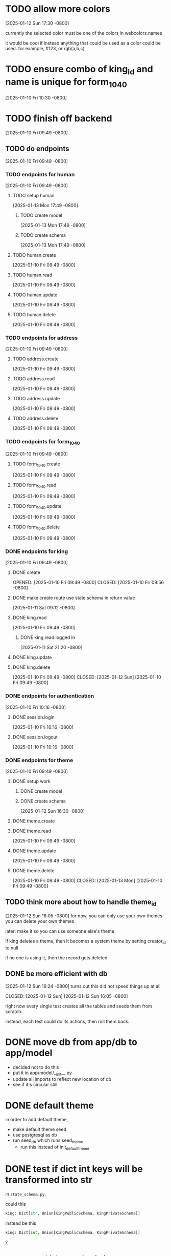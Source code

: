 * TODO allow more colors
[2025-01-12 Sun 17:30 -0800]

currently the selected color must be one of the colors in webcolors.names

it would be cool if instead anything that could be used as a color
could be used. for example, #123, or rgb(a,b,c)

* TODO ensure combo of king_id and name is unique for form_1040
[2025-01-10 Fri 10:30 -0800]
* TODO finish off backend
[2025-01-10 Fri 09:49 -0800]
** TODO do endpoints
[2025-01-10 Fri 09:49 -0800]
*** TODO endpoints for human
[2025-01-10 Fri 09:49 -0800]
**** TODO setup human
[2025-01-13 Mon 17:49 -0800]
***** TODO create model
[2025-01-13 Mon 17:49 -0800]
***** TODO create schema
[2025-01-13 Mon 17:49 -0800]
**** TODO human.create
[2025-01-10 Fri 09:49 -0800]
**** TODO human.read
[2025-01-10 Fri 09:49 -0800]
**** TODO human.update
[2025-01-10 Fri 09:49 -0800]
**** TODO human.delete
[2025-01-10 Fri 09:49 -0800]
*** TODO endpoints for address
[2025-01-10 Fri 09:49 -0800]
**** TODO address.create
[2025-01-10 Fri 09:49 -0800]
**** TODO address.read
[2025-01-10 Fri 09:49 -0800]
**** TODO address.update
[2025-01-10 Fri 09:49 -0800]
**** TODO address.delete
[2025-01-10 Fri 09:49 -0800]
*** TODO endpoints for form_1040
[2025-01-10 Fri 09:49 -0800]
**** TODO form_1040.create
[2025-01-10 Fri 09:49 -0800]
**** TODO form_1040.read
[2025-01-10 Fri 09:49 -0800]
**** TODO form_1040.update
[2025-01-10 Fri 09:49 -0800]
**** TODO form_1040.delete
[2025-01-10 Fri 09:49 -0800]

*** DONE endpoints for king
CLOSED: [2025-01-12 Sun]
[2025-01-10 Fri 09:49 -0800]
**** DONE create
OPENED: [2025-01-10 Fri 09:49 -0800]
CLOSED: [2025-01-10 Fri 09:56 -0800]
**** DONE make create route use state schema in return value
CLOSED: [2025-01-11 Sat]
[2025-01-11 Sat 09:12 -0800]
**** DONE king.read
CLOSED: [2025-01-12 Sun]
[2025-01-10 Fri 09:49 -0800]
***** DONE king.read.logged in
CLOSED: [2025-01-11 Sat]
[2025-01-11 Sat 21:20 -0800]
**** DONE king.update
**** DONE king.delete
CLOSED: [2025-01-12 Sun]
[2025-01-10 Fri 09:49 -0800]
CLOSED: [2025-01-12 Sun]
[2025-01-10 Fri 09:49 -0800]
*** DONE endpoints for authentication
CLOSED: [2025-01-12 Sun]
[2025-01-10 Fri 10:16 -0800]
**** DONE session.login
CLOSED: [2025-01-11 Sat]
[2025-01-10 Fri 10:16 -0800]
**** DONE session.logout
CLOSED: [2025-01-12 Sun]
[2025-01-10 Fri 10:16 -0800]
*** DONE endpoints for theme
CLOSED: [2025-01-13 Mon]
[2025-01-10 Fri 09:49 -0800]
**** DONE setup work
CLOSED: [2025-01-12 Sun]
***** DONE create model
CLOSED: [2025-01-12 Sun]
***** DONE create schema
CLOSED: [2025-01-12 Sun]
[2025-01-12 Sun 16:30 -0800]
**** DONE theme.create
**** DONE theme.read
CLOSED: [2025-01-13 Mon]
[2025-01-10 Fri 09:49 -0800]
**** DONE theme.update
CLOSED: [2025-01-13 Mon]
[2025-01-10 Fri 09:49 -0800]
**** DONE theme.delete
CLOSED: [2025-01-13 Mon]
[2025-01-10 Fri 09:49 -0800]
CLOSED: [2025-01-13 Mon]
[2025-01-10 Fri 09:49 -0800]
** TODO think more about how to handle theme_id
[2025-01-12 Sun 16:05 -0800]
for now, you can only use your own themes
you can delete your own themes

later: make it so you can use someone else's theme

if king deletes a theme, then it becomes a system theme by setting
creator_id to null

if no one is using it, then the record gets deleted

** DONE be more efficient with db
[2025-01-12 Sun 16:24 -0800]
turns out this did not speed things up at all

CLOSED: [2025-01-12 Sun]
[2025-01-12 Sun 16:05 -0800]

right now every single test creates all the tables and seeds them from
scratch.

instead, each test could do its actions, then roll them back.
* DONE move db from app/db to app/model
CLOSED: [2025-01-10 Fri 09:13]
  + decided not to do this
  + put it in app/model/__init__.py
  + update all imports to reflect new location of db
  + see if it's circular still

* DONE default theme
CLOSED: [2025-01-09 Thu 21:19]
in order to add default theme,
  + make default theme seed
  + use postgresql as db
  + run seed_db which runs seed_theme
    + run this instead of init_default_theme
* DONE test if dict int keys will be transformed into str
CLOSED: [2025-01-12 Sun]
in ~state_schema.py~,

could this

#+begin_src python
    king: Dict[str, Union[KingPublicSchema, KingPrivateSchema]]
#+end_src

instead be this
#+begin_src python
    king: Dict[int, Union[KingPublicSchema, KingPrivateSchema]]
#+end_src
?
** answer: not high enough priority
would require custom JSON encoder to make use of it.

when routes send out a dict, they implicitly jsonify it. if the dict
has an int for a key, the default json encoder won't convert it
automatically.  this is left as a future upgrade
* DONE switch to pydantic for json validation
CLOSED: [2025-01-11 Sat]
** DONE remove raw dogged validation
CLOSED: [2025-01-11 Sat 08:20]
** DONE add schema
CLOSED: [2025-01-11 Sat 08:20]
** DONE use schema in king create route
CLOSED: [2025-01-11 Sat 08:51]
** DONE get rid of validator.py, use schema for state
CLOSED: [2025-01-11 Sat 08:51]
* DONE switch to pydantic for test data generation
CLOSED: [2025-01-11 Sat 08:52]
  + actually switched to factory boy for generation
* DONE make sure email column of king is unique
CLOSED: [2025-01-11 Sat 08:52]

